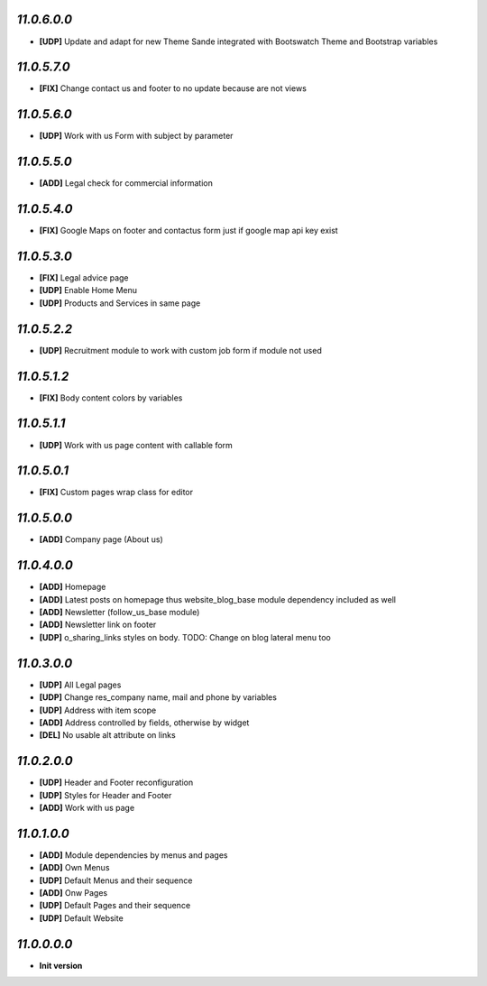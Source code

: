 `11.0.6.0.0`
------------
- **[UDP]** Update and adapt for new Theme Sande integrated with Bootswatch Theme and Bootstrap variables

`11.0.5.7.0`
------------
- **[FIX]** Change contact us and footer to no update because are not views

`11.0.5.6.0`
------------
- **[UDP]** Work with us Form with subject by parameter

`11.0.5.5.0`
------------
- **[ADD]** Legal check for commercial information

`11.0.5.4.0`
------------
- **[FIX]** Google Maps on footer and contactus form just if google map api key exist

`11.0.5.3.0`
------------
- **[FIX]** Legal advice page
- **[UDP]** Enable Home Menu
- **[UDP]** Products and Services in same page

`11.0.5.2.2`
------------
- **[UDP]**  Recruitment module to work with custom job form if module not used

`11.0.5.1.2`
------------
- **[FIX]**  Body content colors by variables

`11.0.5.1.1`
------------
- **[UDP]**  Work with us page content with callable form

`11.0.5.0.1`
------------
- **[FIX]** Custom pages wrap class for editor

`11.0.5.0.0`
------------
- **[ADD]** Company page (About us)

`11.0.4.0.0`
------------
- **[ADD]** Homepage
- **[ADD]** Latest posts on homepage thus website_blog_base module dependency included as well
- **[ADD]** Newsletter (follow_us_base module)
- **[ADD]** Newsletter link on footer
- **[UDP]** o_sharing_links styles on body. TODO: Change on blog lateral menu too

`11.0.3.0.0`
------------
- **[UDP]** All Legal pages
- **[UDP]** Change res_company name, mail and phone by variables
- **[UDP]** Address with item scope
- **[ADD]** Address controlled by fields, otherwise by widget
- **[DEL]** No usable alt attribute on links

`11.0.2.0.0`
------------
- **[UDP]** Header and Footer reconfiguration
- **[UDP]** Styles for Header and Footer
- **[ADD]** Work with us page

`11.0.1.0.0`
------------
- **[ADD]** Module dependencies by menus and pages
- **[ADD]** Own Menus
- **[UDP]** Default Menus and their sequence
- **[ADD]** Onw Pages
- **[UDP]** Default Pages and their sequence
- **[UDP]** Default Website

`11.0.0.0.0`
------------
- **Init version**
